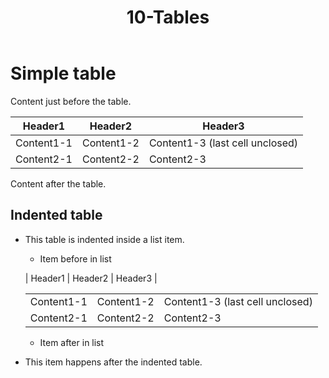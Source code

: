 #+TITLE: 10-Tables
#+DESCRIPTION: Table test
#+TODO: TODO(t) PAUSED(p) |  DONE(d)


* Simple table
  :PROPERTIES:
  :ID:       10-table-test-id
  :CREATED:  [2020-01-01 Wed 01:01]
  :END:

  Content just before the table.
  | Header1    | Header2    | Header3    |
  |------------+------------+------------|
  | Content1-1 | Content1-2 | Content1-3 (last cell unclosed)
  | Content2-1 | Content2-2 | Content2-3 |
  Content after the table.

** Indented table
:PROPERTIES:
:ID:       10-table-test-id-02-indented
:CREATED:  [2020-01-01 Wed 01:01]
:END:

- This table is indented inside a list item.
  - Item before in list

  | Header1    | Header2    | Header3    |
  |------------+------------+------------|
  | Content1-1 | Content1-2 | Content1-3 (last cell unclosed)
  | Content2-1 | Content2-2 | Content2-3 |
  - Item after in list
- This item happens after the indented table.
